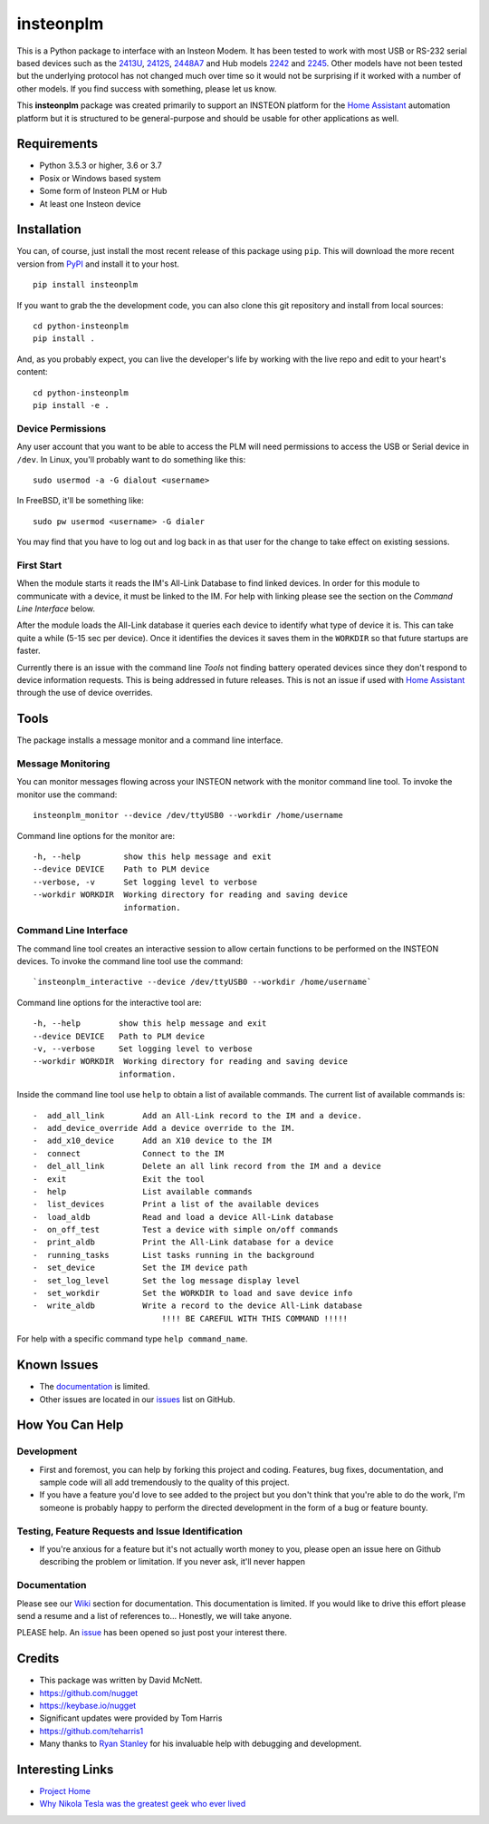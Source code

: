 insteonplm
==========

|Build Status| |GitHub release| |PyPI|

This is a Python package to interface with an Insteon Modem. It has been
tested to work with most USB or RS-232 serial based devices such as the
`2413U <https://www.insteon.com/powerlinc-modem-usb>`__,
`2412S <https://www.insteon.com/powerlinc-modem-serial>`__,
`2448A7 <http://www.insteon.com/usb-wireless-adapter>`__ and Hub models
`2242 <https://www.insteon.com/support-knowledgebase/2014/9/26/insteon-hub-owners-manual>`__
and `2245 <https://www.insteon.com/insteon-hub/>`__. Other models have
not been tested but the underlying protocol has not changed much over
time so it would not be surprising if it worked with a number of other
models. If you find success with something, please let us know.

This **insteonplm** package was created primarily to support an INSTEON
platform for the `Home Assistant <https://home-assistant.io/>`__
automation platform but it is structured to be general-purpose and
should be usable for other applications as well.

Requirements
------------

-  Python 3.5.3 or higher, 3.6 or 3.7
-  Posix or Windows based system
-  Some form of Insteon PLM or Hub
-  At least one Insteon device

Installation
------------

You can, of course, just install the most recent release of this package
using ``pip``. This will download the more recent version from
`PyPI <https://pypi.python.org/pypi/insteonplm>`__ and install it to
your host.

::

    pip install insteonplm

If you want to grab the the development code, you can also clone this
git repository and install from local sources:

::

    cd python-insteonplm
    pip install .

And, as you probably expect, you can live the developer's life by
working with the live repo and edit to your heart's content:

::

    cd python-insteonplm
    pip install -e .

Device Permissions
^^^^^^^^^^^^^^^^^^

Any user account that you want to be able to access the PLM will need
permissions to access the USB or Serial device in ``/dev``. In Linux,
you'll probably want to do something like this:

::

    sudo usermod -a -G dialout <username>

In FreeBSD, it'll be something like:

::

    sudo pw usermod <username> -G dialer

You may find that you have to log out and log back in as that user for
the change to take effect on existing sessions.

First Start
^^^^^^^^^^^

When the module starts it reads the IM's All-Link Database to find
linked devices. In order for this module to communicate with a device,
it must be linked to the IM. For help with linking please see the
section on the `Command Line Interface` below.

After the module loads the All-Link database it queries each device to
identify what type of device it is. This can take quite a while (5-15
sec per device). Once it identifies the devices it saves them in the
``WORKDIR`` so that future startups are faster.

Currently there is an issue with the command line `Tools` not
finding battery operated devices since they don't respond to device
information requests. This is being addressed in future releases. This
is not an issue if used with `Home
Assistant <https://home-assistant.io/>`__ through the use of device
overrides.

Tools
-----

The package installs a message monitor and a command line interface.

Message Monitoring
^^^^^^^^^^^^^^^^^^

You can monitor messages flowing across your INSTEON network with the
monitor command line tool. To invoke the monitor use the command:

::

    insteonplm_monitor --device /dev/ttyUSB0 --workdir /home/username

Command line options for the monitor are:

::

    -h, --help         show this help message and exit
    --device DEVICE    Path to PLM device
    --verbose, -v      Set logging level to verbose
    --workdir WORKDIR  Working directory for reading and saving device
                       information.

Command Line Interface
^^^^^^^^^^^^^^^^^^^^^^

The command line tool creates an interactive session to allow certain
functions to be performed on the INSTEON devices. To invoke the command
line tool use the command:

::

    `insteonplm_interactive --device /dev/ttyUSB0 --workdir /home/username`

Command line options for the interactive tool are:

::

    -h, --help        show this help message and exit
    --device DEVICE   Path to PLM device
    -v, --verbose     Set logging level to verbose
    --workdir WORKDIR  Working directory for reading and saving device
                      information.

Inside the command line tool use ``help`` to obtain a list of available
commands. The current list of available commands is:

::

     -  add_all_link        Add an All-Link record to the IM and a device.
     -  add_device_override Add a device override to the IM.
     -  add_x10_device      Add an X10 device to the IM
     -  connect             Connect to the IM
     -  del_all_link        Delete an all link record from the IM and a device
     -  exit                Exit the tool
     -  help                List available commands
     -  list_devices        Print a list of the available devices
     -  load_aldb           Read and load a device All-Link database
     -  on_off_test         Test a device with simple on/off commands
     -  print_aldb          Print the All-Link database for a device
     -  running_tasks       List tasks running in the background
     -  set_device          Set the IM device path
     -  set_log_level       Set the log message display level
     -  set_workdir         Set the WORKDIR to load and save device info
     -  write_aldb          Write a record to the device All-Link database
                                !!!! BE CAREFUL WITH THIS COMMAND !!!!!

For help with a specific command type ``help command_name``.

Known Issues
------------

-  The
   `documentation <https://github.com/nugget/python-insteonplm/wiki>`__
   is limited.
-  Other issues are located in our
   `issues <https://github.com/nugget/python-insteonplm/issues>`__ list
   on GitHub.

How You Can Help
----------------

Development
^^^^^^^^^^^

-  First and foremost, you can help by forking this project and coding.
   Features, bug fixes, documentation, and sample code will all add
   tremendously to the quality of this project.

-  If you have a feature you'd love to see added to the project but you
   don't think that you're able to do the work, I'm someone is probably
   happy to perform the directed development in the form of a bug or
   feature bounty.

Testing, Feature Requests and Issue Identification
^^^^^^^^^^^^^^^^^^^^^^^^^^^^^^^^^^^^^^^^^^^^^^^^^^

-  If you're anxious for a feature but it's not actually worth money to
   you, please open an issue here on Github describing the problem or
   limitation. If you never ask, it'll never happen

Documentation
^^^^^^^^^^^^^

Please see our
`Wiki <https://github.com/nugget/python-insteonplm/wiki>`__ section for
documentation. This documentation is limited. If you would like to drive
this effort please send a resume and a list of references to...
Honestly, we will take anyone.

PLEASE help. An
`issue <https://github.com/nugget/python-insteonplm/issues/23>`__ has
been opened so just post your interest there.

Credits
-------

-  This package was written by David McNett.
-  https://github.com/nugget
-  https://keybase.io/nugget

-  Significant updates were provided by Tom Harris
-  https://github.com/teharris1

-  Many thanks to `Ryan Stanley <https://github.com/rstanley75>`__ for
   his invaluable help with debugging and development.

Interesting Links
-----------------

-  `Project Home <https://github.com/nugget/python-insteonplm>`__
-  `Why Nikola Tesla was the greatest geek who ever
   lived <http://theoatmeal.com/comics/tesla>`__

.. |Build Status| image:: https://travis-ci.org/nugget/python-insteonplm.svg?branch=master
   :target: https://travis-ci.org/nugget/python-insteonplm
.. |GitHub release| image:: https://img.shields.io/github/release/nugget/python-insteonplm.svg
   :target: https://github.com/nugget/python-insteonplm/releases
.. |PyPI| image:: https://img.shields.io/pypi/v/insteonplm.svg
   :target: https://pypi.python.org/pypi/insteonplm
